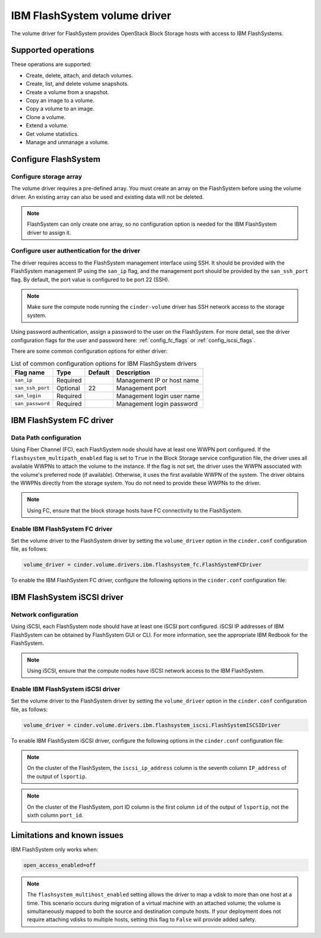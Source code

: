 =============================
IBM FlashSystem volume driver
=============================

The volume driver for FlashSystem provides OpenStack Block Storage hosts
with access to IBM FlashSystems.

Supported operations
~~~~~~~~~~~~~~~~~~~~

These operations are supported:

-  Create, delete, attach, and detach volumes.

-  Create, list, and delete volume snapshots.

-  Create a volume from a snapshot.

-  Copy an image to a volume.

-  Copy a volume to an image.

-  Clone a volume.

-  Extend a volume.

-  Get volume statistics.

-  Manage and unmanage a volume.

Configure FlashSystem
~~~~~~~~~~~~~~~~~~~~~

Configure storage array
-----------------------

The volume driver requires a pre-defined array. You must create an
array on the FlashSystem before using the volume driver. An existing array
can also be used and existing data will not be deleted.

.. note::

   FlashSystem can only create one array, so no configuration option is
   needed for the IBM FlashSystem driver to assign it.

Configure user authentication for the driver
--------------------------------------------

The driver requires access to the FlashSystem management interface using
SSH. It should be provided with the FlashSystem management IP using the
``san_ip`` flag, and the management port should be provided by the
``san_ssh_port`` flag. By default, the port value is configured to be
port 22 (SSH).

.. note::

   Make sure the compute node running the ``cinder-volume`` driver has SSH
   network access to the storage system.

Using password authentication, assign a password to the user on the
FlashSystem. For more detail, see the driver configuration flags
for the user and password here: :ref:`config_fc_flags`
or :ref:`config_iscsi_flags`.

There are some common configuration options for either driver:

.. list-table:: List of common configuration options for IBM FlashSystem drivers
   :header-rows: 1

   * - Flag name
     - Type
     - Default
     - Description
   * - ``san_ip``
     - Required
     -
     - Management IP or host name
   * - ``san_ssh_port``
     - Optional
     - 22
     - Management port
   * - ``san_login``
     - Required
     -
     - Management login user name
   * - ``san_password``
     - Required
     -
     - Management login password

IBM FlashSystem FC driver
~~~~~~~~~~~~~~~~~~~~~~~~~

Data Path configuration
-----------------------

Using Fiber Channel (FC), each FlashSystem node should have at least one
WWPN port configured. If the ``flashsystem_multipath_enabled`` flag is
set to ``True`` in the Block Storage service configuration file, the driver
uses all available WWPNs to attach the volume to the instance. If the flag is
not set, the driver uses the WWPN associated with the volume's preferred node
(if available). Otherwise, it uses the first available WWPN of the system. The
driver obtains the WWPNs directly from the storage system. You do not need to
provide these WWPNs to the driver.

.. note::

   Using FC, ensure that the block storage hosts have FC connectivity
   to the FlashSystem.

.. _config_fc_flags:

Enable IBM FlashSystem FC driver
--------------------------------

Set the volume driver to the FlashSystem driver by setting the
``volume_driver`` option in the ``cinder.conf`` configuration file,
as follows:

.. code-block:: ini

   volume_driver = cinder.volume.drivers.ibm.flashsystem_fc.FlashSystemFCDriver

To enable the IBM FlashSystem FC driver, configure the following options in the
``cinder.conf`` configuration file:

.. config-table::
   :config-target: IBM FlashSystem FC

   cinder.volume.drivers.ibm.flashsystem_common
   cinder.volume.drivers.ibm.flashsystem_fc

IBM FlashSystem iSCSI driver
~~~~~~~~~~~~~~~~~~~~~~~~~~~~

Network configuration
---------------------

Using iSCSI, each FlashSystem node should have at least one iSCSI port
configured. iSCSI IP addresses of IBM FlashSystem can be obtained by
FlashSystem GUI or CLI. For more information, see the
appropriate IBM Redbook for the FlashSystem.

.. note::

   Using iSCSI, ensure that the compute nodes have iSCSI network access
   to the IBM FlashSystem.

.. _config_iscsi_flags:

Enable IBM FlashSystem iSCSI driver
-----------------------------------

Set the volume driver to the FlashSystem driver by setting the
``volume_driver`` option in the ``cinder.conf`` configuration file, as
follows:

.. code-block:: ini

   volume_driver = cinder.volume.drivers.ibm.flashsystem_iscsi.FlashSystemISCSIDriver

To enable IBM FlashSystem iSCSI driver, configure the following options
in the ``cinder.conf`` configuration file:

.. config-table::
   :config-target: IBM FlashSystem iSCSI

   cinder.volume.drivers.ibm.flashsystem_common
   cinder.volume.drivers.ibm.flashsystem_iscsi

.. note::

   On the cluster of the FlashSystem, the ``iscsi_ip_address`` column is the
   seventh column ``IP_address`` of the output of ``lsportip``.

.. note::

   On the cluster of the FlashSystem, port ID column is the first
   column ``id`` of the output of ``lsportip``,
   not the sixth column ``port_id``.

Limitations and known issues
~~~~~~~~~~~~~~~~~~~~~~~~~~~~

IBM FlashSystem only works when:

.. code-block:: ini

   open_access_enabled=off

.. note::

    The ``flashsystem_multihost_enabled`` setting allows the driver to map a
    vdisk to more than one host at a time. This scenario occurs during
    migration of a virtual machine with an attached volume; the volume is
    simultaneously mapped to both the source and destination compute hosts. If
    your deployment does not require attaching vdisks to multiple hosts,
    setting this flag to ``False`` will provide added safety.
